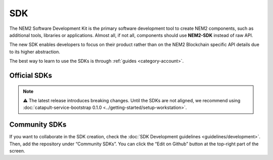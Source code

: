 ####
SDK
####

The NEM2 Software Development Kit is the primary software development tool to create NEM2 components, such as additional tools, libraries or applications. Almost all, if not all, components should use **NEM2-SDK** instead of raw API.

The new SDK enables developers to focus on their product rather than on the NEM2 Blockchain specific API details due to its higher abstraction.

The best way to learn to use the SDKs is through :ref:`guides <category-account>`.

*************
Official SDKs
*************

.. note:: ⚠ The latest release introduces breaking changes. Until the SDKs are not aligned, we recommend using :doc:`catapult-service-bootstrap 0.1.0 <../getting-started/setup-workstation>`.

.. csv-table::
    :header: "Language", "Repository", "Reference", "Active Developers"
    :delim: ;

    TypeScript & JS SDK ; |tsjs-repo|; |tsjs-reference|;  NEM Foundation
    Java SDK ; |java-repo|; |java-reference|;  NEM Foundation


**************
Community SDKs
**************

.. csv-table::
    :header: "Language", "Repository", "Reference", "Active Developers"
    :delim: ;

    C# SDK ; |csharp-repo| ;  ; `@kodty <https://github.com/kodty>`_
    Go SDK ; |go-repo| ;  ; `@proximax-storage <https://github.com/proximax-storage>`_
    Swift SDK ; |swift-repo| ;  ; `@proximax-storage <https://github.com/proximax-storage>`_
    C++ ;  ;  ;
    PHP SDK ;  ;  ;
    Ruby SDK ; ; ;
    Python SDK ; ; ;

If you want to collaborate in the SDK creation, check the :doc:`SDK Development guidelines <guidelines/development>`. Then, add the repository under “Community SDKs”. You can click  the “Edit on Github” button at the top-right part of the screen.

.. |tsjs-repo| raw:: html

    <a href="https://github.com/nemtech/nem2-sdk-typescript-javascript" target="_blank">Repository</a>

.. |tsjs-reference| raw:: html

    <a href="https://nemtech.github.io/nem2-sdk-typescript-javascript/" target="_blank">Documentation</a>

.. |java-repo| raw:: html

    <a href="https://github.com/nemtech/nem2-sdk-java" target="_blank">Repository</a>

.. |java-reference| raw:: html

    <a href="https://nemtech.github.io/nem2-sdk-java/" target="_blank">Documentation</a>

.. |csharp-repo| raw:: html

    <a href="https://github.com/nemtech/nem2-sdk-csharp/" target="_blank">Repository</a>

.. |swift-repo| raw:: html

    <a href="https://github.com/proximax-storage/nem2-sdk-swift/" target="_blank">Repository</a>

.. |go-repo| raw:: html

    <a href="https://github.com/proximax-storage/nem2-sdk-go/" target="_blank">Repository</a>

.. |python-repo| raw:: html

    <a href="https://github.com/nemtech/nem2-sdk-python/" target="_blank">Repository</a>
